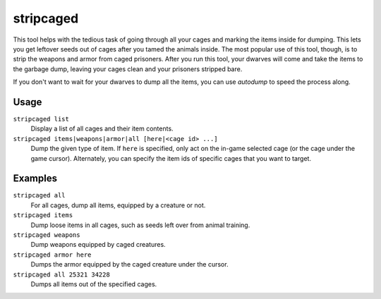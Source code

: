 stripcaged
==========

.. dfhack-tool::
    :summary: Remove items from caged prisoners.
    :tags: fort productivity items

This tool helps with the tedious task of going through all your cages and
marking the items inside for dumping. This lets you get leftover seeds out of
cages after you tamed the animals inside. The most popular use of this tool,
though, is to strip the weapons and armor from caged prisoners. After you run
this tool, your dwarves will come and take the items to the garbage dump,
leaving your cages clean and your prisoners stripped bare.

If you don't want to wait for your dwarves to dump all the items, you can use
`autodump` to speed the process along.

Usage
-----

``stripcaged list``
    Display a list of all cages and their item contents.
``stripcaged items|weapons|armor|all [here|<cage id> ...]``
    Dump the given type of item. If ``here`` is specified, only act on the
    in-game selected cage (or the cage under the game cursor). Alternately, you
    can specify the item ids of specific cages that you want to target.

Examples
--------

``stripcaged all``
    For all cages, dump all items, equipped by a creature or not.
``stripcaged items``
    Dump loose items in all cages, such as seeds left over from animal training.
``stripcaged weapons``
    Dump weapons equipped by caged creatures.
``stripcaged armor here``
    Dumps the armor equipped by the caged creature under the cursor.
``stripcaged all 25321 34228``
    Dumps all items out of the specified cages.
